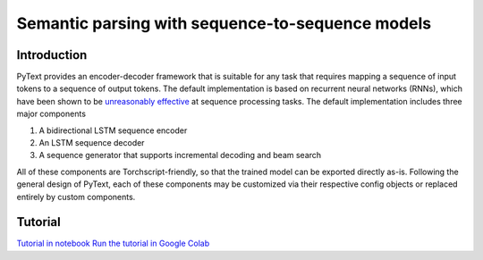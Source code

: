 Semantic parsing with sequence-to-sequence models
=================================================

Introduction
------------

PyText provides an encoder-decoder framework that is suitable for any task
that requires mapping a sequence of input tokens to a sequence of output
tokens. The default implementation is based on recurrent neural networks
(RNNs), which have been shown to be `unreasonably effective
<http://karpathy.github.io/2015/05/21/rnn-effectiveness/>`_ at sequence
processing tasks. The default implementation includes three major components

#. A bidirectional LSTM sequence encoder 
#. An LSTM sequence decoder 
#. A sequence generator that supports incremental decoding and beam search

All of these components are Torchscript-friendly, so that the trained model
can be exported directly as-is.  Following the general design of PyText, each
of these components may be customized via their respective config objects or
replaced entirely by custom components.

Tutorial
--------

`Tutorial in notebook <https://github.com/facebookresearch/pytext/blob/master/demo/notebooks/seq2seq_tutorial.ipynb>`_
`Run the tutorial in Google Colab <https://colab.research.google.com/github/facebookresearch/pytext/blob/master/demo/notebooks/seq2seq_tutorial.ipynb>`_
